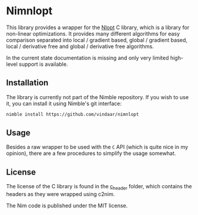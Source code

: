 * Nimnlopt

This library provides a wrapper for the [[https://nlopt.readthedocs.io/en/latest/][Nlopt]] C library, which is a
library for non-linear optimizations. It provides many different
algorithms for easy comparison separated into local / gradient based,
global / gradient based, local / derivative free and global /
derivative free algorithms.

In the current state documentation is missing and only very limited
high-level support is available.

** Installation

The library is currently not part of the Nimble repository. If you
wish to use it, you can install it using Nimble's git interface:
#+BEGIN_SRC sh
nimble install https://github.com/vindaar/nimnlopt
#+END_SRC

** Usage

Besides a raw wrapper to be used with the =C= API (which is quite nice
in my opinion), there are a few procedures to simplify the usage
somewhat. 

** License

The license of the C library is found in the [[file:c_header/][c_header]] folder, which
contains the headers as they were wrapped using c2nim. 

The Nim code is published under the MIT license.
